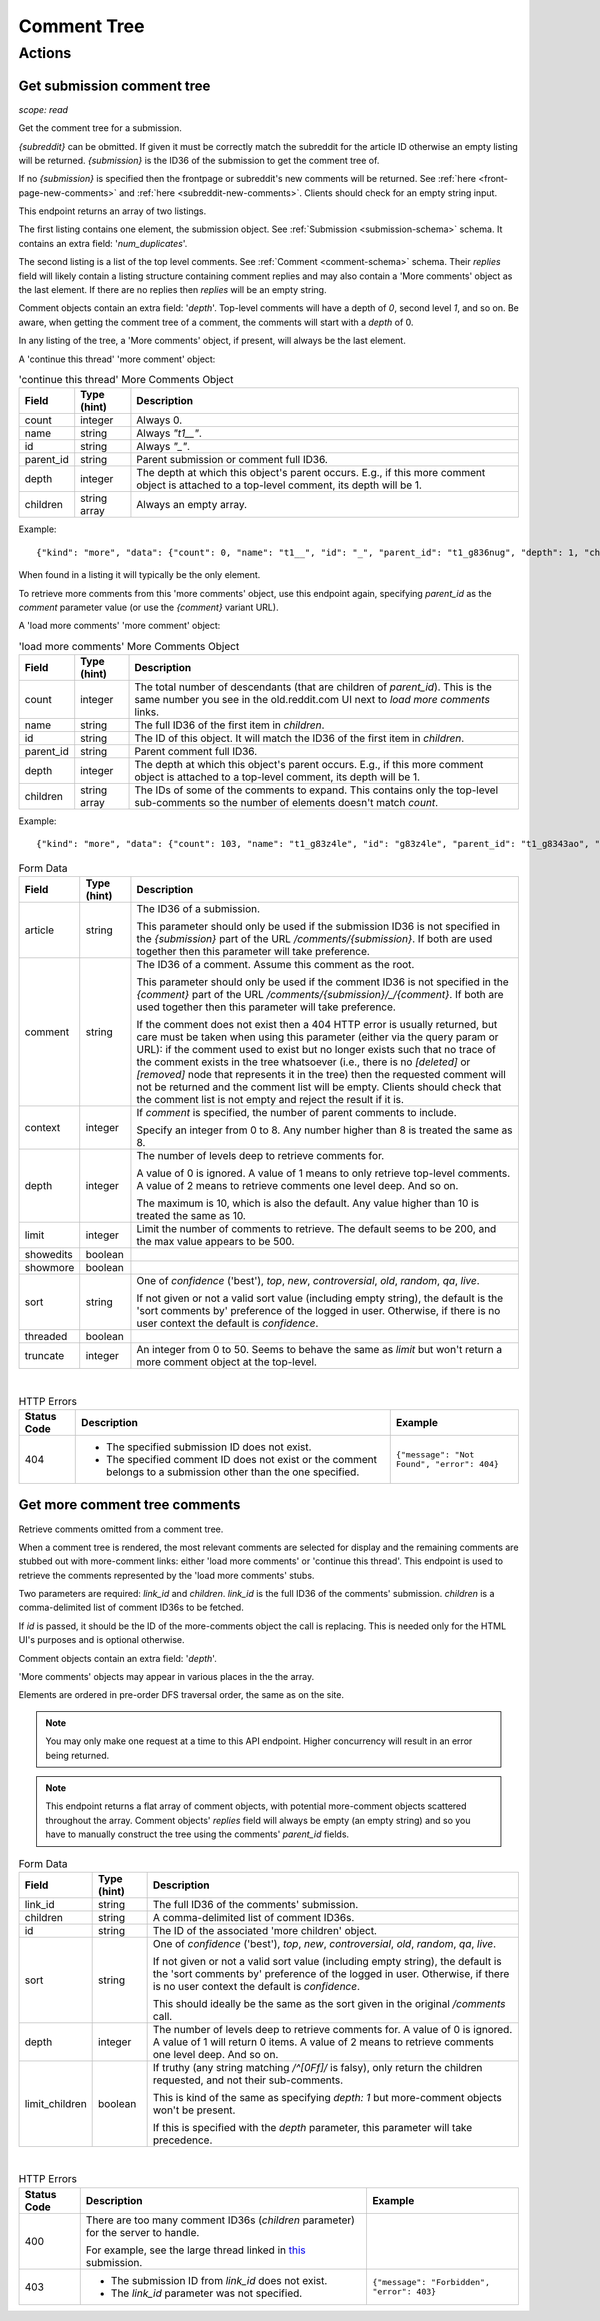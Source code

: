 
Comment Tree
============

Actions
-------

Get submission comment tree
~~~~~~~~~~~~~~~~~~~~~~~~~~~

.. http:get:: [/r/{subreddit}]/comments
.. http:get:: [/r/{subreddit}]/comments/{submission}
.. http:get:: [/r/{subreddit}]/comments/{submission}/_/{comment}

*scope: read*

Get the comment tree for a submission.

`{subreddit}` can be obmitted. If given it must be correctly match the subreddit for the
article ID otherwise an empty listing will be returned.
`{submission}` is the ID36 of the submission to get the comment tree of.

If no `{submission}` is specified then the frontpage or subreddit's new comments will be returned.
See :ref:`here <front-page-new-comments>` and :ref:`here <subreddit-new-comments>`.
Clients should check for an empty string input.

This endpoint returns an array of two listings.

The first listing contains one element, the submission object.
See :ref:`Submission <submission-schema>` schema.
It contains an extra field: '`num_duplicates`'.

The second listing is a list of the top level comments.
See :ref:`Comment <comment-schema>` schema.
Their `replies` field will likely contain a listing structure containing comment replies
and may also contain a 'More comments' object as the last element.
If there are no replies then `replies` will be an empty string.

Comment objects contain an extra field: '`depth`'.
Top-level comments will have a depth of `0`, second level `1`, and so on.
Be aware, when getting the comment tree of a comment, the comments will start with a `depth` of 0.

In any listing of the tree, a 'More comments' object, if present, will always be the last element.

A 'continue this thread' 'more comment' object:

.. csv-table:: 'continue this thread' More Comments Object
   :header: "Field","Type (hint)","Description"

   "count","integer","Always 0."
   "name","string","Always `""t1__""`."
   "id","string","Always `""_""`."
   "parent_id","string","Parent submission or comment full ID36."
   "depth","integer","The depth at which this object's parent occurs.
   E.g., if this more comment object is attached to a top-level comment, its depth will be 1."
   "children","string array","Always an empty array."

Example::

   {"kind": "more", "data": {"count": 0, "name": "t1__", "id": "_", "parent_id": "t1_g836nug", "depth": 1, "children": []}}

When found in a listing it will typically be the only element.

To retrieve more comments from this 'more comments' object, use this endpoint again,
specifying `parent_id` as the `comment` parameter value (or use the `{comment}` variant URL).

A 'load more comments' 'more comment' object:

.. csv-table:: 'load more comments' More Comments Object
   :header: "Field","Type (hint)","Description"

   "count","integer","The total number of descendants (that are children of `parent_id`).
   This is the same number you see in the old.reddit.com UI next to `load more comments` links.
   "
   "name","string","The full ID36 of the first item in `children`."
   "id","string","The ID of this object. It will match the ID36 of the first item in `children`."
   "parent_id","string","Parent comment full ID36."
   "depth","integer","The depth at which this object's parent occurs.
   E.g., if this more comment object is attached to a top-level comment, its depth will be 1."
   "children","string array","The IDs of some of the comments to expand.
   This contains only the top-level sub-comments so the number of elements doesn't match `count`."

Example::

   {"kind": "more", "data": {"count": 103, "name": "t1_g83z4le", "id": "g83z4le", "parent_id": "t1_g8343ao", "depth": 4, "children": ["g83z4le", "g83wl0j", "g83nmx0", "g83k77q", "g83butp", "g842b0t", "g842ncg", "g83kmoz", "g83msyh", "g84535q"]}}

.. csv-table:: Form Data
   :header: "Field","Type (hint)","Description"

   "article","string","The ID36 of a submission.

   This parameter should only be used if the submission ID36 is not specified in
   the `{submission}` part of the URL `/comments/{submission}`.
   If both are used together then this parameter will take preference.
   "
   "comment","string","The ID36 of a comment. Assume this comment as the root.

   This parameter should only be used if the comment ID36 is not specified in
   the `{comment}` part of the URL `/comments/{submission}/_/{comment}`.
   If both are used together then this parameter will take preference.

   If the comment does not exist then a 404 HTTP error is usually returned, but
   care must be taken when using this parameter (either via the query param or URL):
   if the comment used to exist but no longer exists such that no trace of the comment
   exists in the tree whatsoever (i.e., there is no `[deleted]` or `[removed]` node
   that represents it in the tree) then the requested comment will not be returned and
   the comment list will be empty. Clients should check that the comment list is not
   empty and reject the result if it is.
   "
   "context","integer","If `comment` is specified, the number of parent comments to include.

   Specify an integer from 0 to 8. Any number higher than 8 is treated the same as 8."
   "depth","integer","The number of levels deep to retrieve comments for.

   A value of 0 is ignored.
   A value of 1 means to only retrieve top-level comments.
   A value of 2 means to retrieve comments one level deep.
   And so on.

   The maximum is 10, which is also the default.
   Any value higher than 10 is treated the same as 10."
   "limit","integer","Limit the number of comments to retrieve. The default seems to be 200, and the
   max value appears to be 500."
   "showedits","boolean",""
   "showmore","boolean",""
   "sort","string","One of `confidence` ('best'), `top`, `new`, `controversial`, `old`, `random`, `qa`, `live`.

   If not given or not a valid sort value (including empty string), the default is the 'sort comments by'
   preference of the logged in user. Otherwise, if there is no user context the default is `confidence`."
   "threaded","boolean",""
   "truncate","integer","An integer from 0 to 50. Seems to behave the same as `limit` but won't return
   a more comment object at the top-level."

|

.. csv-table:: HTTP Errors
   :header: "Status Code","Description","Example"

   "404","* The specified submission ID does not exist.

   * The specified comment ID does not exist or the comment belongs
     to a submission other than the one specified.
   ","
   ``{""message"": ""Not Found"", ""error"": 404}``
   "

.. seealso:: `<https://www.reddit.com/dev/api/#GET_comments_{article}>`_


Get more comment tree comments
~~~~~~~~~~~~~~~~~~~~~~~~~~~~~~

.. http:post:: /api/morechildren

Retrieve comments omitted from a comment tree.

When a comment tree is rendered, the most relevant comments are selected for display and the remaining
comments are stubbed out with more-comment links: either 'load more comments' or 'continue this thread'.
This endpoint is used to retrieve the comments represented by the 'load more comments' stubs.

Two parameters are required: `link_id` and `children`. `link_id` is the full ID36 of the comments'
submission. `children` is a comma-delimited list of comment ID36s to be fetched.

If `id` is passed, it should be the ID of the more-comments object the call is replacing. This is needed
only for the HTML UI's purposes and is optional otherwise.

Comment objects contain an extra field: '`depth`'.

'More comments' objects may appear in various places in the the array.

Elements are ordered in pre-order DFS traversal order, the same as on the site.

.. note::
   You may only make one request at a time to this API endpoint.
   Higher concurrency will result in an error being returned.

.. note::
   This endpoint returns a flat array of comment objects, with potential more-comment objects scattered
   throughout the array. Comment objects' `replies` field will always be empty (an empty string)
   and so you have to manually construct the tree using the comments' `parent_id` fields.

.. csv-table:: Form Data
   :header: "Field","Type (hint)","Description"

   "link_id","string","The full ID36 of the comments' submission."
   "children","string","A comma-delimited list of comment ID36s."
   "id","string","The ID of the associated 'more children' object."
   "sort","string","One of `confidence` ('best'), `top`, `new`, `controversial`, `old`, `random`, `qa`, `live`.

   If not given or not a valid sort value (including empty string), the default is the 'sort comments by'
   preference of the logged in user. Otherwise, if there is no user context the default is `confidence`.

   This should ideally be the same as the sort given in the original `/comments` call."
   "depth","integer","The number of levels deep to retrieve comments for.
   A value of 0 is ignored.
   A value of 1 will return 0 items.
   A value of 2 means to retrieve comments one level deep.
   And so on."
   "limit_children","boolean","If truthy (any string matching `/^[0Ff]/` is falsy),
   only return the children requested, and not their sub-comments.

   This is kind of the same as specifying `depth: 1` but more-comment objects won't be present.

   If this is specified with the `depth` parameter, this parameter will take precedence.
   "

|

.. csv-table:: HTTP Errors
   :header: "Status Code","Description","Example"

   "400","There are too many comment ID36s (`children` parameter) for the server to handle.

   For example, see the large thread linked in
   `this <https://www.reddit.com/r/redditdev/comments/7si641/praw_530_toolarge_received_413_http_response_when/>`_
   submission.",""
   "403","* The submission ID from `link_id` does not exist.

   * The `link_id` parameter was not specified.","
   ``{""message"": ""Forbidden"", ""error"": 403}``
   "
